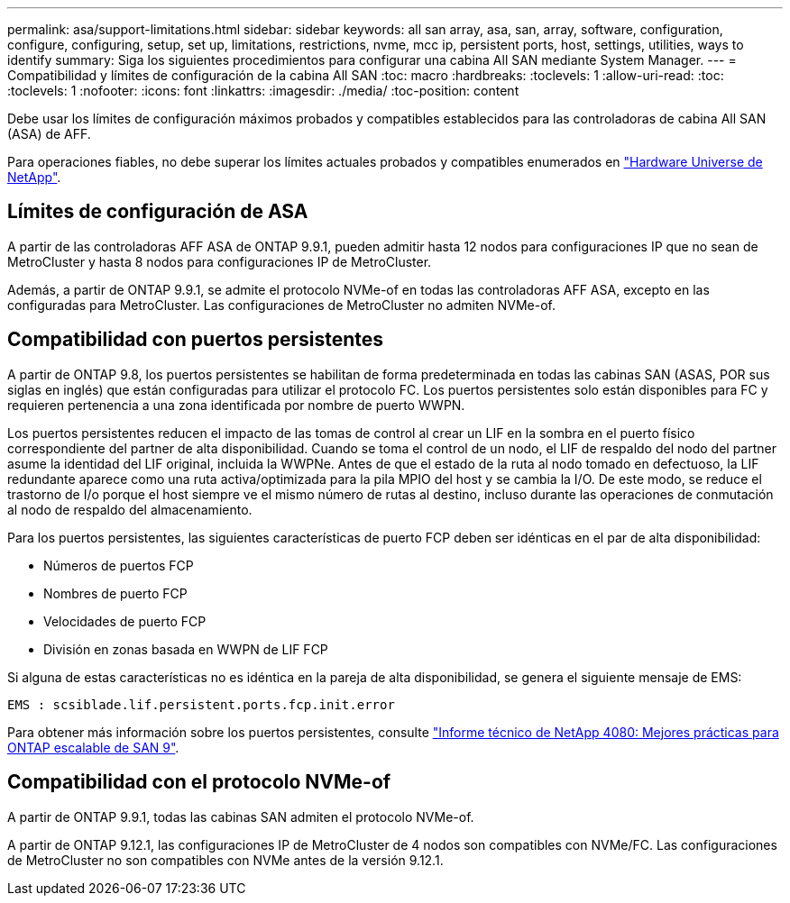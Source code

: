 ---
permalink: asa/support-limitations.html 
sidebar: sidebar 
keywords: all san array, asa, san, array, software, configuration, configure, configuring, setup, set up, limitations, restrictions, nvme, mcc ip, persistent ports, host, settings, utilities, ways to identify 
summary: Siga los siguientes procedimientos para configurar una cabina All SAN mediante System Manager. 
---
= Compatibilidad y límites de configuración de la cabina All SAN
:toc: macro
:hardbreaks:
:toclevels: 1
:allow-uri-read: 
:toc: 
:toclevels: 1
:nofooter: 
:icons: font
:linkattrs: 
:imagesdir: ./media/
:toc-position: content


[role="lead"]
Debe usar los límites de configuración máximos probados y compatibles establecidos para las controladoras de cabina All SAN (ASA) de AFF.

Para operaciones fiables, no debe superar los límites actuales probados y compatibles enumerados en link:https://hwu.netapp.com/["Hardware Universe de NetApp"^].



== Límites de configuración de ASA

A partir de las controladoras AFF ASA de ONTAP 9.9.1, pueden admitir hasta 12 nodos para configuraciones IP que no sean de MetroCluster y hasta 8 nodos para configuraciones IP de MetroCluster.

Además, a partir de ONTAP 9.9.1, se admite el protocolo NVMe-of en todas las controladoras AFF ASA, excepto en las configuradas para MetroCluster. Las configuraciones de MetroCluster no admiten NVMe-of.



== Compatibilidad con puertos persistentes

A partir de ONTAP 9.8, los puertos persistentes se habilitan de forma predeterminada en todas las cabinas SAN (ASAS, POR sus siglas en inglés) que están configuradas para utilizar el protocolo FC. Los puertos persistentes solo están disponibles para FC y requieren pertenencia a una zona identificada por nombre de puerto WWPN.

Los puertos persistentes reducen el impacto de las tomas de control al crear un LIF en la sombra en el puerto físico correspondiente del partner de alta disponibilidad. Cuando se toma el control de un nodo, el LIF de respaldo del nodo del partner asume la identidad del LIF original, incluida la WWPNe. Antes de que el estado de la ruta al nodo tomado en defectuoso, la LIF redundante aparece como una ruta activa/optimizada para la pila MPIO del host y se cambia la I/O. De este modo, se reduce el trastorno de I/o porque el host siempre ve el mismo número de rutas al destino, incluso durante las operaciones de conmutación al nodo de respaldo del almacenamiento.

Para los puertos persistentes, las siguientes características de puerto FCP deben ser idénticas en el par de alta disponibilidad:

* Números de puertos FCP
* Nombres de puerto FCP
* Velocidades de puerto FCP
* División en zonas basada en WWPN de LIF FCP


Si alguna de estas características no es idéntica en la pareja de alta disponibilidad, se genera el siguiente mensaje de EMS:

`EMS : scsiblade.lif.persistent.ports.fcp.init.error`

Para obtener más información sobre los puertos persistentes, consulte link:http://www.netapp.com/us/media/tr-4080.pdf["Informe técnico de NetApp 4080: Mejores prácticas para ONTAP escalable de SAN 9"^].



== Compatibilidad con el protocolo NVMe-of

A partir de ONTAP 9.9.1, todas las cabinas SAN admiten el protocolo NVMe-of.

A partir de ONTAP 9.12.1, las configuraciones IP de MetroCluster de 4 nodos son compatibles con NVMe/FC. Las configuraciones de MetroCluster no son compatibles con NVMe antes de la versión 9.12.1.
